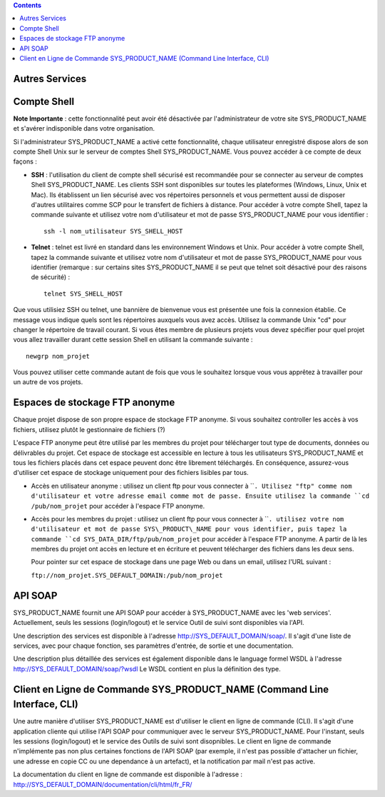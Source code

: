 .. contents::
   :depth: 3
..

Autres Services
===============

Compte Shell
============

**Note Importante** : cette fonctionnalité peut avoir été désactivée par
l'administrateur de votre site SYS\_PRODUCT\_NAME et s'avérer
indisponible dans votre organisation.

Si l'administrateur SYS\_PRODUCT\_NAME a activé cette fonctionnalité,
chaque utilisateur enregistré dispose alors de son compte Shell Unix sur
le serveur de comptes Shell SYS\_PRODUCT\_NAME. Vous pouvez accéder à ce
compte de deux façons :

-  **SSH** : l'utilisation du client de compte shell sécurisé est
   recommandée pour se connecter au serveur de comptes Shell
   SYS\_PRODUCT\_NAME. Les clients SSH sont disponibles sur toutes les
   plateformes (Windows, Linux, Unix et Mac). Ils établissent un lien
   sécurisé avec vos répertoires personnels et vous permettent aussi de
   disposer d'autres utilitaires comme SCP pour le transfert de fichiers
   à distance. Pour accéder à votre compte Shell, tapez la commande
   suivante et utilisez votre nom d'utilisateur et mot de passe
   SYS\_PRODUCT\_NAME pour vous identifier :

   ::

       ssh -l nom_utilisateur SYS_SHELL_HOST

-  **Telnet** : telnet est livré en standard dans les environnement
   Windows et Unix. Pour accéder à votre compte Shell, tapez la commande
   suivante et utilisez votre nom d'utilisateur et mot de passe
   SYS\_PRODUCT\_NAME pour vous identifier (remarque : sur certains
   sites SYS\_PRODUCT\_NAME il se peut que telnet soit désactivé pour
   des raisons de sécurité) :

   ::

       telnet SYS_SHELL_HOST

Que vous utilisiez SSH ou telnet, une bannière de bienvenue vous est
présentée une fois la connexion établie. Ce message vous indique quels
sont les répertoires auxquels vous avez accès. Utilisez la commande Unix
"cd" pour changer le répertoire de travail courant. Si vous êtes membre
de plusieurs projets vous devez spécifier pour quel projet vous allez
travailler durant cette session Shell en utilisant la commande suivante
:

::

    newgrp nom_projet

Vous pouvez utiliser cette commande autant de fois que vous le souhaitez
lorsque vous vous apprêtez à travailler pour un autre de vos projets.

Espaces de stockage FTP anonyme
===============================

Chaque projet dispose de son propre espace de stockage FTP anonyme. Si
vous souhaitez controller les accès à vos fichiers, utilisez plutôt le
gestionnaire de fichiers (?)

L'espace FTP anonyme peut être utilisé par les membres du projet pour
télécharger tout type de documents, données ou délivrables du projet.
Cet espace de stockage est accessible en lecture à tous les utilisateurs
SYS\_PRODUCT\_NAME et tous les fichiers placés dans cet espace peuvent
donc être librement téléchargés. En conséquence, assurez-vous d'utiliser
cet espace de stockage uniquement pour des fichiers lisibles par tous.

-  Accès en utilisateur anonyme : utilisez un client ftp pour vous
   connecter à ````. Utilisez "ftp" comme nom d'utilisateur et votre
   adresse email comme mot de passe. Ensuite utilisez la commande
   ``cd /pub/nom_projet`` pour accéder à l'espace FTP anonyme.

-  Accès pour les membres du projet : utilisez un client ftp pour vous
   connecter à ````. utilisez votre nom d'utilisateur et mot de passe
   SYS\_PRODUCT\_NAME pour vous identifier, puis tapez la commande
   ``cd SYS_DATA_DIR/ftp/pub/nom_projet`` pour accéder à l'espace FTP
   anonyme. A partir de là les membres du projet ont accès en lecture et
   en écriture et peuvent télécharger des fichiers dans les deux sens.

   Pour pointer sur cet espace de stockage dans une page Web ou dans un
   email, utilisez l'URL suivant :

   ``ftp://nom_projet.SYS_DEFAULT_DOMAIN:/pub/nom_projet``

API SOAP
========

SYS\_PRODUCT\_NAME fournit une API SOAP pour accéder à
SYS\_PRODUCT\_NAME avec les 'web services'. Actuellement, seuls les
sessions (login/logout) et le service Outil de suivi sont disponibles
via l'API.

Une description des services est disponible à l'adresse
`http://SYS\_DEFAULT\_DOMAIN/soap/ <http://&SYS_DEFAULT_DOMAIN;/soap/>`__.
Il s'agit d'une liste de services, avec pour chaque fonction, ses
paramètres d'entrée, de sortie et une documentation.

Une description plus détaillée des services est également disponible
dans le language formel WSDL à l'adresse
`http://SYS\_DEFAULT\_DOMAIN/soap/?wsdl <http://&SYS_DEFAULT_DOMAIN;/soap/?wsdl>`__
Le WSDL contient en plus la définition des type.

Client en Ligne de Commande SYS\_PRODUCT\_NAME (Command Line Interface, CLI)
============================================================================

Une autre manière d'utiliser SYS\_PRODUCT\_NAME est d'utiliser le client
en ligne de commande (CLI). Il s'agit d'une application cliente qui
utilise l'API SOAP pour communiquer avec le serveur SYS\_PRODUCT\_NAME.
Pour l'instant, seuls les sessions (login/logout) et le service des
Outils de suivi sont disopnibles. Le client en ligne de commande
n'implémente pas non plus certaines fonctions de l'API SOAP (par
exemple, il n'est pas possible d'attacher un fichier, une adresse en
copie CC ou une dependance à un artefact), et la notification par mail
n'est pas active.

La documentation du client en ligne de commande est disponible à
l'adresse :
`http://SYS\_DEFAULT\_DOMAIN/documentation/cli/html/fr\_FR/ <http://&SYS_DEFAULT_DOMAIN;/documentation/cli/html/fr_FR/>`__
